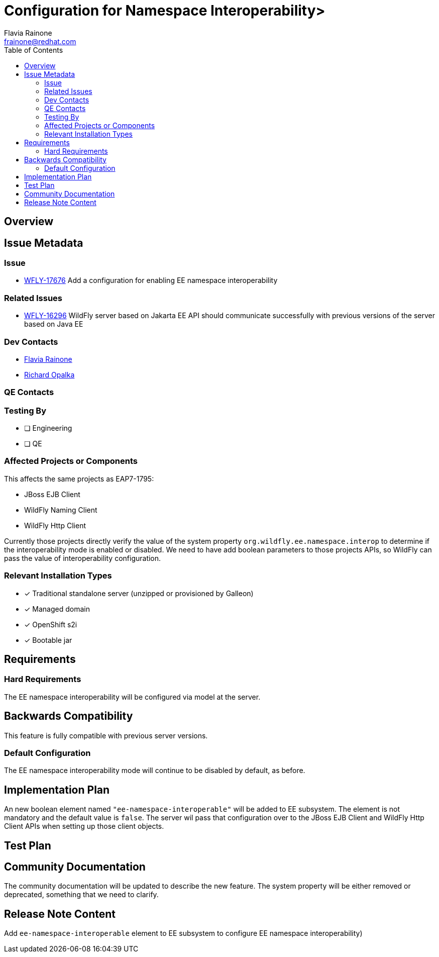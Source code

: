 = Configuration for Namespace Interoperability>
:author:            Flavia Rainone
:email:             frainone@redhat.com
:toc:               left
:icons:             font
:idprefix:
:idseparator:       -

== Overview

== Issue Metadata

=== Issue

* https://issues.redhat.com/browse/WFLY-17676[WFLY-17676] Add a configuration for enabling EE namespace interoperability

=== Related Issues

* https://issues.redhat.com/browse/WFLY-16296[WFLY-16296] WildFly server based on Jakarta EE API should communicate successfully with previous versions of the server based on Java EE

=== Dev Contacts

* mailto:{email}[{author}]
* mailto:ropalka@redhat.com[Richard Opalka]

=== QE Contacts

=== Testing By
// Put an x in the relevant field to indicate if testing will be done by Engineering or QE.
// Discuss with QE during the Kickoff state to decide this
* [ ] Engineering

* [ ] QE

=== Affected Projects or Components
This affects the same projects as EAP7-1795:

* JBoss EJB Client
* WildFly Naming Client
* WildFly Http Client

Currently those projects directly verify the value of the system property `org.wildfly.ee.namespace.interop` to determine if the
interoperability mode is enabled or disabled. We need to have add boolean parameters to those projects APIs, so WildFly can pass
the value of interoperability configuration.

=== Relevant Installation Types
// Remove the x next to the relevant field if the feature in question is not relevant
// to that kind of WildFly installation
* [x] Traditional standalone server (unzipped or provisioned by Galleon)

* [x] Managed domain

* [x] OpenShift s2i

* [x] Bootable jar

== Requirements
=== Hard Requirements
The EE namespace interoperability will be configured via model at the server.

== Backwards Compatibility

This feature is fully compatible with previous server versions.

=== Default Configuration
The EE namespace interoperability mode will continue to be disabled by default, as before.

== Implementation Plan
An new boolean element named `"ee-namespace-interoperable"` will be added to EE subsystem. The element is not mandatory
and the default value is `false`. The server wil pass that configuration over to the JBoss EJB Client and
WildFly Http Client APIs when setting up those client objects.

== Test Plan

== Community Documentation

The community documentation will be updated to describe the new feature. The system property will be either removed or
deprecated, something that we need to clarify.

== Release Note Content
Add `ee-namespace-interoperable` element to EE subsystem to configure EE namespace interoperability)
////
an article on this at www.wildfly.org is a good idea
////
